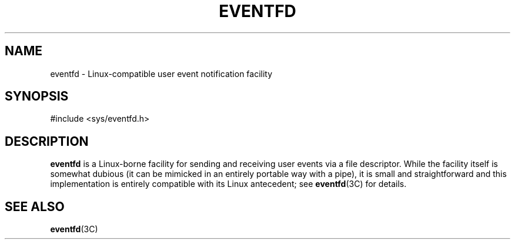 '\" te
.\"  Copyright (c) 2014, Joyent, Inc. All Rights Reserved.
.\"  This file and its contents are supplied under the terms of the
.\"  Common Development and Distribution License ("CDDL"), version 1.0.
.\"  You may only use this file in accordance with the terms of version
.\"  1.0 of the CDDL.
.\" 
.\"  A full copy of the text of the CDDL should have accompanied this
.\"  source.  A copy of the CDDL is also available via the Internet at
.\"  http://www.illumos.org/license/CDDL.
.TH EVENTFD 5 "Dec 3, 2014"
.SH NAME
eventfd \- Linux-compatible user event notification facility
.SH SYNOPSIS

.LP
.nf
#include <sys/eventfd.h>
.fi

.SH DESCRIPTION
.sp
.LP

\fBeventfd\fR is a Linux-borne facility for sending and receiving user
events via a file descriptor.  While the facility itself is somewhat dubious
(it can be mimicked in an entirely portable way with a pipe), it is
small and straightforward and this implementation is entirely compatible
with its Linux antecedent; see \fBeventfd\fR(3C) for details.

.SH SEE ALSO
.sp
.LP
\fBeventfd\fR(3C)
